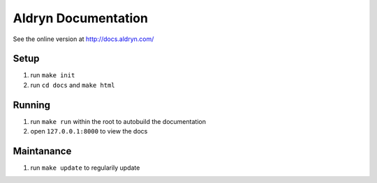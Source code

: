 =========================
Aldryn Documentation
=========================

See the online version at http://docs.aldryn.com/


Setup
===============

#. run ``make init``
#. run ``cd docs`` and ``make html``


Running
===============

#. run ``make run`` within the root to autobuild the documentation
#. open ``127.0.0.1:8000`` to view the docs


Maintanance
===============

#. run ``make update`` to regularily update